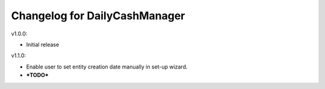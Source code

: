 Changelog for DailyCashManager
==============================

v1.0.0:

- Initial release

v1.1.0:

- Enable user to set entity creation date manually in set-up wizard.
- ***TODO***
